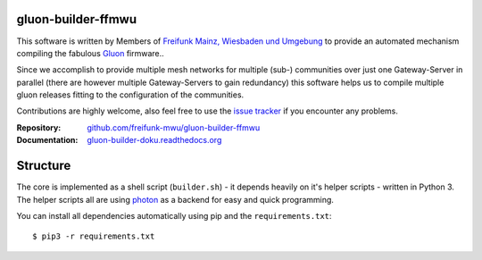 
gluon-builder-ffmwu
-------------------

This software is written by Members of `Freifunk Mainz, Wiesbaden und Umgebung <http://freifunk-mwu.de/>`_ to provide an automated mechanism compiling the fabulous `Gluon <http://github.com/freifunk-gluon/gluon>`_ firmware..

Since we accomplish to provide multiple mesh networks for multiple (sub-) communities over just one Gateway-Server in parallel (there are however multiple Gateway-Servers to gain redundancy) this software helps us to compile multiple gluon releases fitting to the configuration of the communities.

Contributions are highly welcome, also feel free to use the `issue tracker <http://github.com/freifunk-mwu/gluon-builder-ffmwu/issue>`_ if you encounter any problems.

:Repository: `github.com/freifunk-mwu/gluon-builder-ffmwu <http://github.com/freifunk-mwu/gluon-builder-ffmwu/>`_
:Documentation: `gluon-builder-doku.readthedocs.org <http://gluon-builder-doku.readthedocs.org/en/latest/>`_

Structure
---------

The core is implemented as a shell script (``builder.sh``) - it depends heavily on it's helper scripts - written in Python 3. The helper scripts all are using `photon <http://github/spookey/photon>`_ as a backend for easy and quick programming.

You can install all dependencies automatically using pip and the ``requirements.txt``::

    $ pip3 -r requirements.txt
